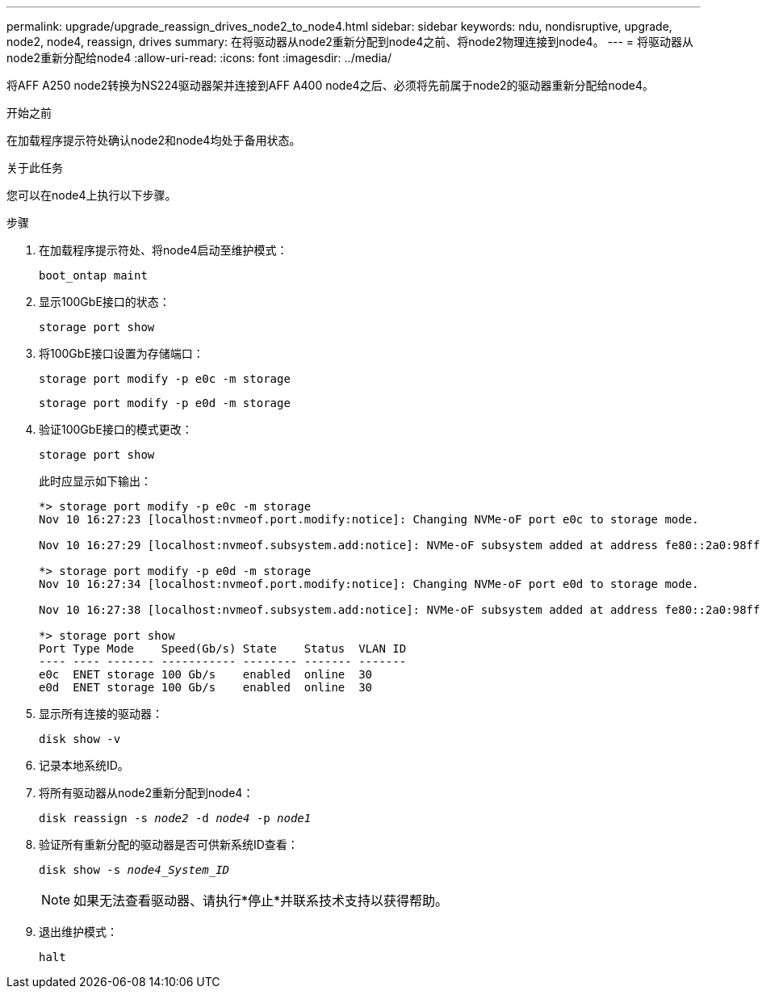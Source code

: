 ---
permalink: upgrade/upgrade_reassign_drives_node2_to_node4.html 
sidebar: sidebar 
keywords: ndu, nondisruptive, upgrade, node2, node4, reassign, drives 
summary: 在将驱动器从node2重新分配到node4之前、将node2物理连接到node4。 
---
= 将驱动器从node2重新分配给node4
:allow-uri-read: 
:icons: font
:imagesdir: ../media/


[role="lead"]
将AFF A250 node2转换为NS224驱动器架并连接到AFF A400 node4之后、必须将先前属于node2的驱动器重新分配给node4。

.开始之前
在加载程序提示符处确认node2和node4均处于备用状态。

.关于此任务
您可以在node4上执行以下步骤。

.步骤
. 在加载程序提示符处、将node4启动至维护模式：
+
`boot_ontap maint`

. 显示100GbE接口的状态：
+
`storage port show`

. 将100GbE接口设置为存储端口：
+
`storage port modify -p e0c -m storage`

+
`storage port modify -p e0d -m storage`

. 验证100GbE接口的模式更改：
+
`storage port show`

+
此时应显示如下输出：

+
[listing]
----
*> storage port modify -p e0c -m storage
Nov 10 16:27:23 [localhost:nvmeof.port.modify:notice]: Changing NVMe-oF port e0c to storage mode.

Nov 10 16:27:29 [localhost:nvmeof.subsystem.add:notice]: NVMe-oF subsystem added at address fe80::2a0:98ff:fefa:8885.

*> storage port modify -p e0d -m storage
Nov 10 16:27:34 [localhost:nvmeof.port.modify:notice]: Changing NVMe-oF port e0d to storage mode.

Nov 10 16:27:38 [localhost:nvmeof.subsystem.add:notice]: NVMe-oF subsystem added at address fe80::2a0:98ff:fefa:8886.

*> storage port show
Port Type Mode    Speed(Gb/s) State    Status  VLAN ID
---- ---- ------- ----------- -------- ------- -------
e0c  ENET storage 100 Gb/s    enabled  online  30
e0d  ENET storage 100 Gb/s    enabled  online  30
----
. 显示所有连接的驱动器：
+
`disk show -v`

. 记录本地系统ID。
. 将所有驱动器从node2重新分配到node4：
+
`disk reassign -s _node2_ -d _node4_ -p _node1_`

. 验证所有重新分配的驱动器是否可供新系统ID查看：
+
`disk show -s _node4_System_ID_`

+

NOTE: 如果无法查看驱动器、请执行*停止*并联系技术支持以获得帮助。

. 退出维护模式：
+
`halt`


